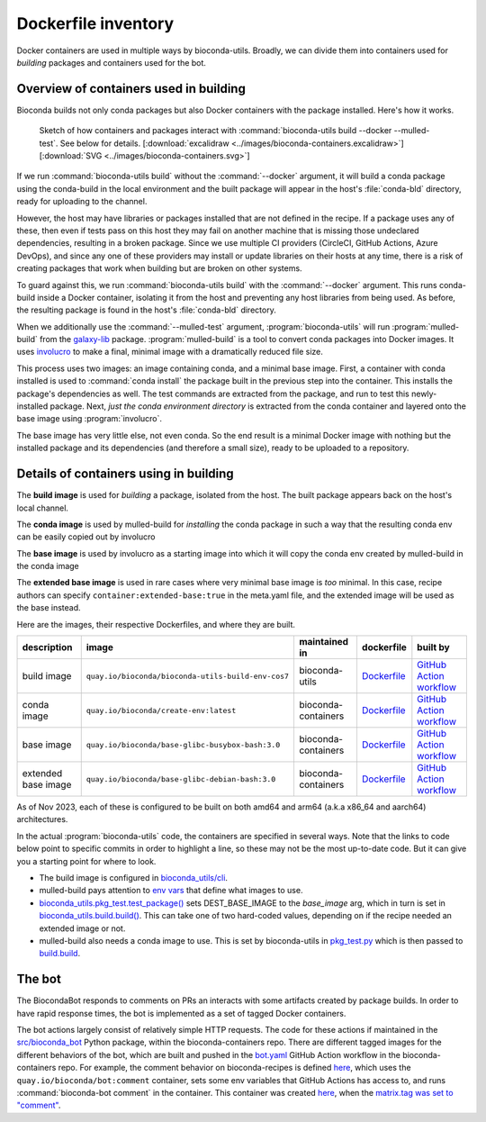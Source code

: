 Dockerfile inventory
====================

Docker containers are used in multiple ways by bioconda-utils. Broadly, we can
divide them into containers used for *building* packages and containers used
for the bot.

Overview of containers used in building
---------------------------------------

Bioconda builds not only conda packages but also Docker containers with the
package installed. Here's how it works.


.. figure:: ../images/bioconda-containers.png

   Sketch of how containers and packages interact with :command:`bioconda-utils
   build --docker --mulled-test`. See below for details. [:download:`excalidraw
   <../images/bioconda-containers.excalidraw>`] [:download:`SVG
   <../images/bioconda-containers.svg>`]

If we run :command:`bioconda-utils build` without the :command:`--docker`
argument, it will build a conda package using the conda-build in the local
environment and the built package will appear in the host's :file:`conda-bld`
directory, ready for uploading to the channel.

However, the host may have libraries or packages installed that are not defined
in the recipe. If a package uses any of these, then even if tests pass on this
host they may fail on another machine that is missing those undeclared
dependencies, resulting in a broken package. Since we use multiple CI providers
(CircleCI, GitHub Actions, Azure DevOps), and since any one of these providers
may install or update libraries on their hosts at any time, there is a risk of
creating packages that work when building but are broken on other systems.

To guard against this, we run :command:`bioconda-utils build` with the
:command:`--docker` argument. This runs conda-build inside a Docker container,
isolating it from the host and preventing any host libraries from being used.
As before, the resulting package is found in the host's :file:`conda-bld`
directory.

When we additionally use the :command:`--mulled-test` argument,
:program:`bioconda-utils` will run :program:`mulled-build` from the `galaxy-lib
<https://galaxy-lib.readthedocs.io/en/latest/topics/mulled.html>`_ package.
:program:`mulled-build` is a tool to convert conda packages into Docker images.
It uses `involucro <https://github.com/involucro/involucro>`_ to make a final,
minimal image with a dramatically reduced file size.

This process uses two images: an image containing conda, and a minimal base
image. First, a container with conda installed is used to :command:`conda
install` the package built in the previous step into the container. This
installs the package's dependencies as well. The test commands are extracted
from the package, and run to test this newly-installed package. Next, *just the
conda environment directory* is extracted from the conda container and layered
onto the base image using :program:`involucro`.

The base image has very little else, not even conda. So the end result is
a minimal Docker image with nothing but the installed package and its
dependencies (and therefore a small size), ready to be uploaded to
a repository.


Details of containers using in building
---------------------------------------

The **build image** is used for *building* a package, isolated from the host.
The built package appears back on the host's local channel.

The **conda image** is used by mulled-build for *installing* the conda package
in such a way that the resulting conda env can be easily copied out by
involucro

The **base image** is used by involucro as a starting image into which it will
copy the conda env created by mulled-build in the conda image

The **extended base image** is used in rare cases where very minimal base image
is *too* minimal. In this case, recipe authors can specify
``container:extended-base:true`` in the meta.yaml file, and the extended image
will be used as the base instead.

Here are the images, their respective Dockerfiles, and where they are built.

.. list-table::
  :header-rows: 1
  :class: inventory

  * - description
    - image
    - maintained in
    - dockerfile
    - built by

  * - build image
    - ``quay.io/bioconda/bioconda-utils-build-env-cos7``
    - bioconda-utils
    - `Dockerfile <https://github.com/bioconda/bioconda-utils/blob/master/Dockerfile>`_
    - `GitHub Action workflow <https://github.com/bioconda/bioconda-utils/blob/master/.github/workflows/build-image.yml>`_

  * - conda image
    - ``quay.io/bioconda/create-env:latest``
    - bioconda-containers
    - `Dockerfile <https://github.com/bioconda/bioconda-containers/blob/main/images/create-env/Dockerfile>`_
    - `GitHub Action workflow <https://github.com/bioconda/bioconda-containers/blob/main/.github/workflows/create-env.yaml>`_

  * - base image
    - ``quay.io/bioconda/base-glibc-busybox-bash:3.0``
    - bioconda-containers
    - `Dockerfile <https://github.com/bioconda/bioconda-containers/blob/main/images/base-glibc-busybox-bash/Dockerfile>`_
    - `GitHub Action workflow <https://github.com/bioconda/bioconda-containers/blob/main/.github/workflows/base-glibc-busybox-bash.yaml>`_

  * - extended base image
    - ``quay.io/bioconda/base-glibc-debian-bash:3.0``
    - bioconda-containers
    - `Dockerfile <https://github.com/bioconda/bioconda-containers/blob/main/images/base-glibc-debian-bash/Dockerfile>`_
    - `GitHub Action workflow <https://github.com/bioconda/bioconda-containers/blob/main/.github/workflows/base-glibc-debian-bash.yaml>`_

As of Nov 2023, each of these is configured to be built on both amd64 and arm64
(a.k.a x86_64 and aarch64) architectures.

In the actual :program:`bioconda-utils` code, the containers are specified in
several ways. Note that the links to code below point to specific commits in
order to highlight a line, so these may not be the most up-to-date code. But it
can give you a starting point for where to look.

- The build image is configured in `bioconda_utils/cli <https://github.com/bioconda/bioconda-utils/blob/2c5d4ad754f7bfa17b90495dc602118c7270d4bc/bioconda_utils/cli.py#L473>`_.

- mulled-build pays attention to `env vars
  <https://github.com/galaxyproject/galaxy/blob/01c4de53162f4e4ee306ebdd008199a897222dc3/lib/galaxy/tool_util/deps/mulled/mulled_build.py>`_
  that define what images to use.

- `bioconda_utils.pkg_test.test_package()
  <https://github.com/bioconda/bioconda-utils/blob/2c5d4ad754f7bfa17b90495dc602118c7270d4bc/bioconda_utils/pkg_test.py#L172>`_
  sets DEST_BASE_IMAGE to the `base_image` arg, which in turn is set in
  `bioconda_utils.build.build()
  <https://github.com/bioconda/bioconda-utils/blob/2c5d4ad754f7bfa17b90495dc602118c7270d4bc/bioconda_utils/build.py#L125-L129>`_.
  This can take one of two hard-coded values, depending on if the recipe needed
  an extended image or not.

- mulled-build also needs a conda image to use. This is set by bioconda-utils
  in `pkg_test.py
  <https://github.com/bioconda/bioconda-utils/blob/2c5d4ad754f7bfa17b90495dc602118c7270d4bc/bioconda_utils/pkg_test.py#L20>`_
  which is then passed to `build.build
  <https://github.com/bioconda/bioconda-utils/blob/2c5d4ad754f7bfa17b90495dc602118c7270d4bc/bioconda_utils/build.py#L61>`_.


The bot
-------

The BiocondaBot responds to comments on PRs an interacts with some artifacts
created by package builds. In order to have rapid response times, the bot is
implemented as a set of tagged Docker containers.

The bot actions largely consist of relatively simple HTTP requests. The code
for these actions if maintained in the `src/bioconda_bot
<https://github.com/bioconda/bioconda-containers/tree/main/images/bot/src/bioconda_bot>`_
Python package, within the bioconda-containers repo. There are different tagged
images for the different behaviors of the bot, which are built and pushed in
the `bot.yaml
<https://github.com/bioconda/bioconda-containers/blob/main/.github/workflows/bot.yaml>`_
GitHub Action workflow in the bioconda-containers repo. For example, the
comment behavior on bioconda-recipes is defined `here
<https://github.com/bioconda/bioconda-recipes/blob/master/.github/workflows/CommentResponder.yml#L17-L44>`_,
which uses the ``quay.io/bioconda/bot:comment`` container, sets some env
variables that GitHub Actions has access to, and runs :command:`bioconda-bot
comment` in the container. This container was created `here
<https://github.com/bioconda/bioconda-containers/blob/main/.github/workflows/bot.yaml#L34-L46>`_,
when the `matrix.tag was set to "comment"
<https://github.com/bioconda/bioconda-containers/blob/main/.github/workflows/bot.yaml#L20>`_.
